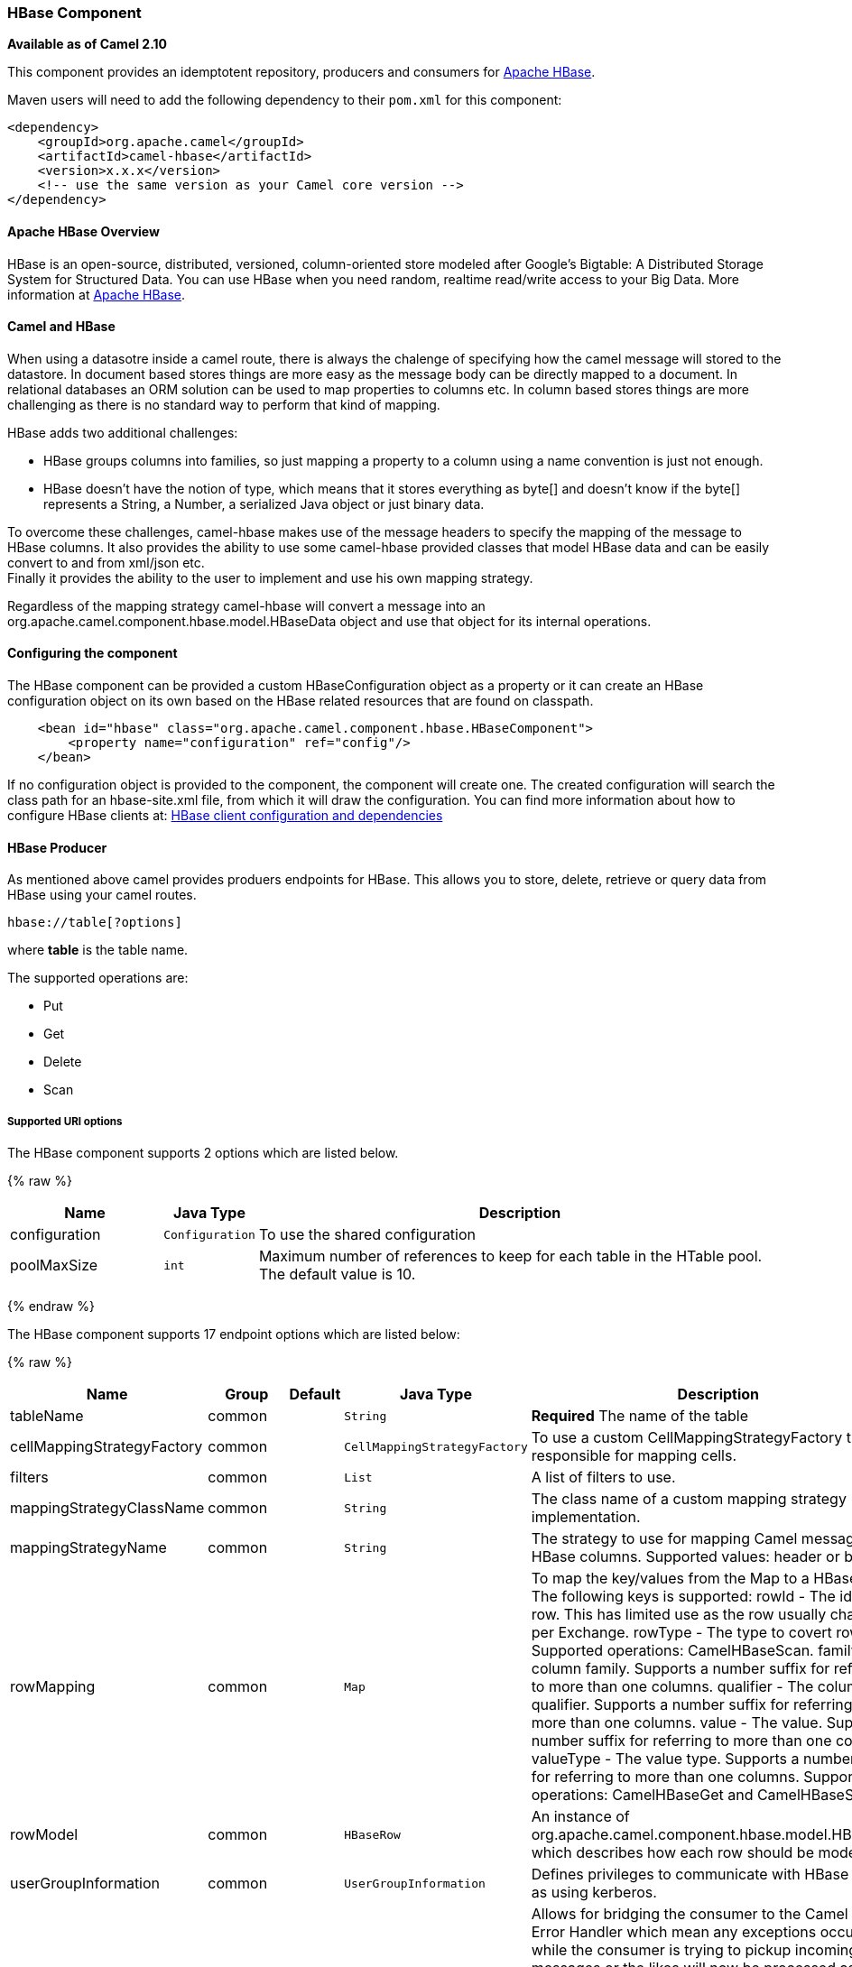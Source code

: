 [[hbase-HBaseComponent]]
HBase Component
~~~~~~~~~~~~~~~

*Available as of Camel 2.10*

This component provides an idemptotent repository, producers and
consumers for http://hbase.apache.org/[Apache HBase].

Maven users will need to add the following dependency to their `pom.xml`
for this component:

[source,xml]
------------------------------------------------------------
<dependency>
    <groupId>org.apache.camel</groupId>
    <artifactId>camel-hbase</artifactId>
    <version>x.x.x</version>
    <!-- use the same version as your Camel core version -->
</dependency>
------------------------------------------------------------

[[hbase-ApacheHBaseOverview]]
Apache HBase Overview
^^^^^^^^^^^^^^^^^^^^^

HBase is an open-source, distributed, versioned, column-oriented store
modeled after Google's Bigtable: A Distributed Storage System for
Structured Data. You can use HBase when you need random, realtime
read/write access to your Big Data. More information at
http://hbase.apache.org[Apache HBase].

[[hbase-CamelandHBase]]
Camel and HBase
^^^^^^^^^^^^^^^

When using a datasotre inside a camel route, there is always the
chalenge of specifying how the camel message will stored to the
datastore. In document based stores things are more easy as the message
body can be directly mapped to a document. In relational databases an
ORM solution can be used to map properties to columns etc. In column
based stores things are more challenging as there is no standard way to
perform that kind of mapping.

HBase adds two additional challenges:

* HBase groups columns into families, so just mapping a property to a
column using a name convention is just not enough.
* HBase doesn't have the notion of type, which means that it stores
everything as byte[] and doesn't know if the byte[] represents a String,
a Number, a serialized Java object or just binary data.

To overcome these challenges, camel-hbase makes use of the message
headers to specify the mapping of the message to HBase columns. It also
provides the ability to use some camel-hbase provided classes that model
HBase data and can be easily convert to and from xml/json etc. +
 Finally it provides the ability to the user to implement and use his
own mapping strategy.

Regardless of the mapping strategy camel-hbase will convert a message
into an org.apache.camel.component.hbase.model.HBaseData object and use
that object for its internal operations.

[[hbase-Configuringthecomponent]]
Configuring the component
^^^^^^^^^^^^^^^^^^^^^^^^^

The HBase component can be provided a custom HBaseConfiguration object
as a property or it can create an HBase configuration object on its own
based on the HBase related resources that are found on classpath.

[source,xml]
-----------------------------------------------------------------------------
    <bean id="hbase" class="org.apache.camel.component.hbase.HBaseComponent">
        <property name="configuration" ref="config"/>
    </bean>
-----------------------------------------------------------------------------

If no configuration object is provided to the component, the component
will create one. The created configuration will search the class path
for an hbase-site.xml file, from which it will draw the configuration.
You can find more information about how to configure HBase clients at:
http://archive.apache.org/dist/hbase/docs/client_dependencies.html[HBase
client configuration and dependencies]

[[hbase-HBaseProducer]]
HBase Producer
^^^^^^^^^^^^^^

As mentioned above camel provides produers endpoints for HBase. This
allows you to store, delete, retrieve or query data from HBase using
your camel routes.

[source,java]
-----------------------
hbase://table[?options]
-----------------------

where *table* is the table name.

The supported operations are:

* Put
* Get
* Delete
* Scan

[[hbase-SupportedURIoptions]]
Supported URI options
+++++++++++++++++++++




// component options: START
The HBase component supports 2 options which are listed below.



{% raw %}
[width="100%",cols="2,1m,7",options="header"]
|=======================================================================
| Name | Java Type | Description
| configuration | Configuration | To use the shared configuration
| poolMaxSize | int | Maximum number of references to keep for each table in the HTable pool. The default value is 10.
|=======================================================================
{% endraw %}
// component options: END






// endpoint options: START
The HBase component supports 17 endpoint options which are listed below:

{% raw %}
[width="100%",cols="2,1,1m,1m,5",options="header"]
|=======================================================================
| Name | Group | Default | Java Type | Description
| tableName | common |  | String | *Required* The name of the table
| cellMappingStrategyFactory | common |  | CellMappingStrategyFactory | To use a custom CellMappingStrategyFactory that is responsible for mapping cells.
| filters | common |  | List | A list of filters to use.
| mappingStrategyClassName | common |  | String | The class name of a custom mapping strategy implementation.
| mappingStrategyName | common |  | String | The strategy to use for mapping Camel messages to HBase columns. Supported values: header or body.
| rowMapping | common |  | Map | To map the key/values from the Map to a HBaseRow. The following keys is supported: rowId - The id of the row. This has limited use as the row usually changes per Exchange. rowType - The type to covert row id to. Supported operations: CamelHBaseScan. family - The column family. Supports a number suffix for referring to more than one columns. qualifier - The column qualifier. Supports a number suffix for referring to more than one columns. value - The value. Supports a number suffix for referring to more than one columns valueType - The value type. Supports a number suffix for referring to more than one columns. Supported operations: CamelHBaseGet and CamelHBaseScan.
| rowModel | common |  | HBaseRow | An instance of org.apache.camel.component.hbase.model.HBaseRow which describes how each row should be modeled
| userGroupInformation | common |  | UserGroupInformation | Defines privileges to communicate with HBase such as using kerberos.
| bridgeErrorHandler | consumer | false | boolean | Allows for bridging the consumer to the Camel routing Error Handler which mean any exceptions occurred while the consumer is trying to pickup incoming messages or the likes will now be processed as a message and handled by the routing Error Handler. By default the consumer will use the org.apache.camel.spi.ExceptionHandler to deal with exceptions that will be logged at WARN/ERROR level and ignored.
| maxMessagesPerPoll | consumer |  | int | Gets the maximum number of messages as a limit to poll at each polling. Is default unlimited but use 0 or negative number to disable it as unlimited.
| operation | consumer |  | String | The HBase operation to perform
| remove | consumer | true | boolean | If the option is true Camel HBase Consumer will remove the rows which it processes.
| removeHandler | consumer |  | HBaseRemoveHandler | To use a custom HBaseRemoveHandler that is executed when a row is to be removed.
| exceptionHandler | consumer (advanced) |  | ExceptionHandler | To let the consumer use a custom ExceptionHandler. Notice if the option bridgeErrorHandler is enabled then this options is not in use. By default the consumer will deal with exceptions that will be logged at WARN/ERROR level and ignored.
| maxResults | producer | 100 | int | The maximum number of rows to scan.
| exchangePattern | advanced | InOnly | ExchangePattern | Sets the default exchange pattern when creating an exchange
| synchronous | advanced | false | boolean | Sets whether synchronous processing should be strictly used or Camel is allowed to use asynchronous processing (if supported).
|=======================================================================
{% endraw %}
// endpoint options: END



[[hbase-PutOperations.]]
Put Operations.
+++++++++++++++

HBase is a column based store, which allows you to store data into a
specific column of a specific row. Columns are grouped into families, so
in order to specify a column you need to specify the column family and
the qualifier of that column. To store data into a specific column you
need to specify both the column and the row.

The simplest scenario for storing data into HBase from a camel route,
would be to store part of the message body to specified HBase column.

[source,xml]
-----------------------------------------------------------------------------------------------------------
        <route>
            <from uri="direct:in"/>
            <!-- Set the HBase Row -->
            <setHeader headerName="CamelHBaseRowId">
                <el>${in.body.id}</el>
            </setHeader>
            <!-- Set the HBase Value -->
            <setHeader headerName="CamelHBaseValue">
                <el>${in.body.value}</el>
            </setHeader>
            <to uri="hbase:mytable?operation=CamelHBasePut&amp;family=myfamily&amp;qualifier=myqualifier"/>
        </route>
-----------------------------------------------------------------------------------------------------------

The route above assumes that the message body contains an object that
has an id and value property and will store the content of value in the
HBase column myfamily:myqualifier in the row specified by id. If we
needed to specify more than one column/value pairs we could just specify
additional column mappings. Notice that you must use numbers from the
2nd header onwards, eg RowId2, RowId3, RowId4, etc. Only the 1st header
does not have the number 1.

[source,xml]
------------------------------------------------------------------------------------------------------------------------------------------------------------
        <route>
            <from uri="direct:in"/>
            <!-- Set the HBase Row 1st column -->
            <setHeader headerName="CamelHBaseRowId">
                <el>${in.body.id}</el>
            </setHeader>
            <!-- Set the HBase Row 2nd column -->
            <setHeader headerName="CamelHBaseRowId2">
                <el>${in.body.id}</el>
            </setHeader>
            <!-- Set the HBase Value for 1st column -->
            <setHeader headerName="CamelHBaseValue">
                <el>${in.body.value}</el>
            </setHeader>
            <!-- Set the HBase Value for 2nd column -->
            <setHeader headerName="CamelHBaseValue2">
                <el>${in.body.othervalue}</el>
            </setHeader>
            <to uri="hbase:mytable?operation=CamelHBasePut&amp;family=myfamily&amp;qualifier=myqualifier&amp;family2=myfamily&amp;qualifier2=myqualifier2"/>
        </route>
------------------------------------------------------------------------------------------------------------------------------------------------------------

It is important to remember that you can use uri options, message
headers or a combination of both. It is recommended to specify constants
as part of the uri and dynamic values as headers. If something is
defined both as header and as part of the uri, the header will be used.

[[hbase-GetOperations.]]
Get Operations.
+++++++++++++++

A Get Operation is an operation that is used to retrieve one or more
values from a specified HBase row. To specify what are the values that
you want to retrieve you can just specify them as part of the uri or as
message headers.

[source,xml]
----------------------------------------------------------------------------------------------------------------------------------------
        <route>
            <from uri="direct:in"/>
            <!-- Set the HBase Row of the Get -->
            <setHeader headerName="CamelHBaseRowId">
                <el>${in.body.id}</el>
            </setHeader>
            <to uri="hbase:mytable?operation=CamelHBaseGet&amp;family=myfamily&amp;qualifier=myqualifier&amp;valueType=java.lang.Long"/>
            <to uri="log:out"/>
        </route>
----------------------------------------------------------------------------------------------------------------------------------------

In the example above the result of the get operation will be stored as a
header with name CamelHBaseValue.

[[hbase-DeleteOperations.]]
Delete Operations.
++++++++++++++++++

You can also you camel-hbase to perform HBase delete operation. The
delete operation will remove an entire row. All that needs to be
specified is one or more rows as part of the message headers.

[source,xml]
----------------------------------------------------------------
        <route>
            <from uri="direct:in"/>
            <!-- Set the HBase Row of the Get -->
            <setHeader headerName="CamelHBaseRowId">
                <el>${in.body.id}</el>
            </setHeader>
            <to uri="hbase:mytable?operation=CamelHBaseDelete"/>
        </route>
----------------------------------------------------------------

[[hbase-ScanOperations.]]
Scan Operations.
++++++++++++++++

A scan operation is the equivalent of a query in HBase. You can use the
scan operation to retrieve multiple rows. To specify what columns should
be part of the result and also specify how the values will be converted
to objects you can use either uri options or headers.

[source,xml]
----------------------------------------------------------------------------------------------------------------------------------------------------------------------
        <route>
            <from uri="direct:in"/>
            <to uri="hbase:mytable?operation=CamelHBaseScan&amp;family=myfamily&amp;qualifier=myqualifier&amp;valueType=java.lang.Long&amp;rowType=java.lang.String"/>
            <to uri="log:out"/>
        </route>
----------------------------------------------------------------------------------------------------------------------------------------------------------------------

In this case its probable that you also also need to specify a list of
filters for limiting the results. You can specify a list of filters as
part of the uri and camel will return only the rows that satisfy *ALL*
the filters.  +
 To have a filter that will be aware of the information that is part of
the message, camel defines the ModelAwareFilter. This will allow your
filter to take into consideration the model that is defined by the
message and the mapping strategy. +
 When using a ModelAwareFilter camel-hbase will apply the selected
mapping strategy to the in message, will create an object that models
the mapping and will pass that object to the Filter.

For example to perform scan using as criteria the message headers, you
can make use of the ModelAwareColumnMatchingFilter as shown below.

[source,xml]
-----------------------------------------------------------------------------------------------------------
        <route>
            <from uri="direct:scan"/>
            <!-- Set the Criteria -->
            <setHeader headerName="CamelHBaseFamily">
                <constant>name</constant>
            </setHeader>
            <setHeader headerName="CamelHBaseQualifier">
                <constant>first</constant>
            </setHeader>
            <setHeader headerName="CamelHBaseValue">
                <el>in.body.firstName</el>
            </setHeader>
            <setHeader headerName="CamelHBaseFamily2">
                <constant>name</constant>
            </setHeader>
            <setHeader headerName="CamelHBaseQualifier2">
                <constant>last</constant>
            </setHeader>
            <setHeader headerName="CamelHBaseValue2">
                <el>in.body.lastName</el>
            </setHeader>
            <!-- Set additional fields that you want to be return by skipping value -->
            <setHeader headerName="CamelHBaseFamily3">
                <constant>address</constant>
            </setHeader>
            <setHeader headerName="CamelHBaseQualifier3">
                <constant>country</constant>
            </setHeader>
            <to uri="hbase:mytable?operation=CamelHBaseScan&amp;filters=#myFilterList"/>
        </route>

        <bean id="myFilters" class="java.util.ArrayList">
            <constructor-arg>
                <list>
                    <bean class="org.apache.camel.component.hbase.filters.ModelAwareColumnMatchingFilter"/>
                </list>
            </constructor-arg>
        </bean>
-----------------------------------------------------------------------------------------------------------

The route above assumes that a pojo is with properties firstName and
lastName is passed as the message body, it takes those properties and
adds them as part of the message headers. The default mapping strategy
will create a model object that will map the headers to HBase columns
and will pass that model the the ModelAwareColumnMatchingFilter. The
filter will filter out any rows, that do not contain columns that match
the model. It is like query by example.

[[hbase-HBaseConsumer]]
HBase Consumer
^^^^^^^^^^^^^^

The Camel HBase Consumer, will perform repeated scan on the specified
HBase table and will return the scan results as part of the message. You
can either specify header mapping (default) or body mapping. The later
will just add the org.apache.camel.component.hbase.model.HBaseData as
part of the message body.

[source,java]
-----------------------
hbase://table[?options]
-----------------------

You can specify the columns that you want to be return and their types
as part of the uri options:

[source,java]
------------------------------------------------------------------------------------------------------------------------------------------------------
hbase:mutable?family=name&qualifer=first&valueType=java.lang.String&family=address&qualifer=number&valueType2=java.lang.Integer&rowType=java.lang.Long
------------------------------------------------------------------------------------------------------------------------------------------------------

The example above will create a model object that is consisted of the
specified fields and the scan results will populate the model object
with values. Finally the mapping strategy will be used to map this model
to the camel message.

[[hbase-HBaseIdempotentrepository]]
HBase Idempotent repository
^^^^^^^^^^^^^^^^^^^^^^^^^^^

The camel-hbase component also provides an idempotent repository which
can be used when you want to make sure that each message is processed
only once. The HBase idempotent repository is configured with a table, a
column family and a column qualifier and will create to that table a row
per message.

[source,java]
------------------------------------------------------------------------------------------------------------------
HBaseConfiguration configuration = HBaseConfiguration.create();
HBaseIdempotentRepository repository = new HBaseIdempotentRepository(configuration, tableName, family, qualifier);

from("direct:in")
  .idempotentConsumer(header("messageId"), repository)
  .to("log:out);
------------------------------------------------------------------------------------------------------------------

[[hbase-HBaseMapping]]
HBase Mapping
^^^^^^^^^^^^^

It was mentioned above that you the default mapping strategies are
*header* and *body* mapping. +
 Below you can find some detailed examples of how each mapping strategy
works.

[[hbase-HBaseHeadermappingExamples]]
HBase Header mapping Examples
+++++++++++++++++++++++++++++

The header mapping is the default mapping. 
 To put the value "myvalue" into HBase row "myrow" and column
"myfamily:mycolum" the message should contain the following headers:

[width="100%",cols="10%,90%",options="header",]
|=======================================================================
|Header |Value

|CamelHBaseRowId |myrow

|CamelHBaseFamily |myfamily

|CamelHBaseQualifier |myqualifier

|CamelHBaseValue |myvalue
|=======================================================================

To put more values for different columns and / or different rows you can
specify additional headers suffixed with the index of the headers, e.g:

[width="100%",cols="10%,90%",options="header",]
|=======================================================================
|Header |Value

|CamelHBaseRowId |myrow

|CamelHBaseFamily |myfamily

|CamelHBaseQualifier |myqualifier

|CamelHBaseValue |myvalue

|CamelHBaseRowId2 |myrow2

|CamelHBaseFamily2 |myfamily

|CamelHBaseQualifier2 |myqualifier

|CamelHBaseValue2 |myvalue2
|=======================================================================

In the case of retrieval operations such as get or scan you can also
specify for each column the type that you want the data to be converted
to. For exampe:

[width="100%",cols="10%,90%",options="header",]
|=======================================================================
|Header |Value

|CamelHBaseFamily |myfamily

|CamelHBaseQualifier |myqualifier

|CamelHBaseValueType |Long
|=======================================================================

Please note that in order to avoid boilerplate headers that are
considered constant for all messages, you can also specify them as part
of the endpoint uri, as you will see below.

[[hbase-BodymappingExamples]]
Body mapping Examples
+++++++++++++++++++++

In order to use the body mapping strategy you will have to specify the
option mappingStrategy as part of the uri, for example:

[source,java]
----------------------------------
hbase:mytable?mappingStrategyName=body
----------------------------------

To use the body mapping strategy the body needs to contain an instance
of org.apache.camel.component.hbase.model.HBaseData. You can construct t

[source,java]
---------------------------------
HBaseData data = new HBaseData();
HBaseRow row = new HBaseRow();
row.setId("myRowId");
HBaseCell cell = new HBaseCell();
cell.setFamily("myfamily");
cell.setQualifier("myqualifier");
cell.setValue("myValue");
row.getCells().add(cell);
data.addRows().add(row);
---------------------------------

The object above can be used for example in a put operation and will
result in creating or updating the row with id myRowId and add the value
myvalue to the column myfamily:myqualifier. +
 The body mapping strategy might not seem very appealing at first. The
advantage it has over the header mapping strategy is that the HBaseData
object can be easily converted to or from xml/json.

[[hbase-Seealso]]
See also
^^^^^^^^

* link:polling-consumer.html[Polling Consumer]
* http://hbase.apache.org[Apache HBase]

